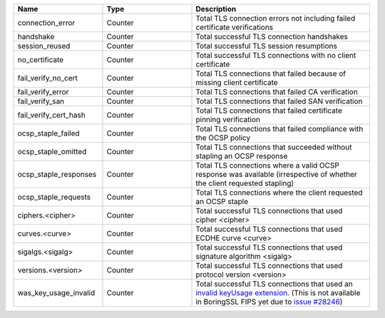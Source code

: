 .. csv-table::
   :header: Name, Type, Description
   :widths: 1, 1, 2

   connection_error, Counter, Total TLS connection errors not including failed certificate verifications
   handshake, Counter, Total successful TLS connection handshakes
   session_reused, Counter, Total successful TLS session resumptions
   no_certificate, Counter, Total successful TLS connections with no client certificate
   fail_verify_no_cert, Counter, Total TLS connections that failed because of missing client certificate
   fail_verify_error, Counter, Total TLS connections that failed CA verification
   fail_verify_san, Counter, Total TLS connections that failed SAN verification
   fail_verify_cert_hash, Counter, Total TLS connections that failed certificate pinning verification
   ocsp_staple_failed, Counter, Total TLS connections that failed compliance with the OCSP policy
   ocsp_staple_omitted, Counter, Total TLS connections that succeeded without stapling an OCSP response
   ocsp_staple_responses, Counter, Total TLS connections where a valid OCSP response was available (irrespective of whether the client requested stapling)
   ocsp_staple_requests, Counter, Total TLS connections where the client requested an OCSP staple
   ciphers.<cipher>, Counter, Total successful TLS connections that used cipher <cipher>
   curves.<curve>, Counter, Total successful TLS connections that used ECDHE curve <curve>
   sigalgs.<sigalg>, Counter, Total successful TLS connections that used signature algorithm <sigalg>
   versions.<version>, Counter, Total successful TLS connections that used protocol version <version>
   was_key_usage_invalid, Counter, Total successful TLS connections that used an `invalid keyUsage extension <https://github.com/google/boringssl/blob/6f13380d27835e70ec7caf807da7a1f239b10da6/ssl/internal.h#L3117>`_. (This is not available in BoringSSL FIPS yet due to `issue #28246 <https://github.com/envoyproxy/envoy/issues/28246>`_)
